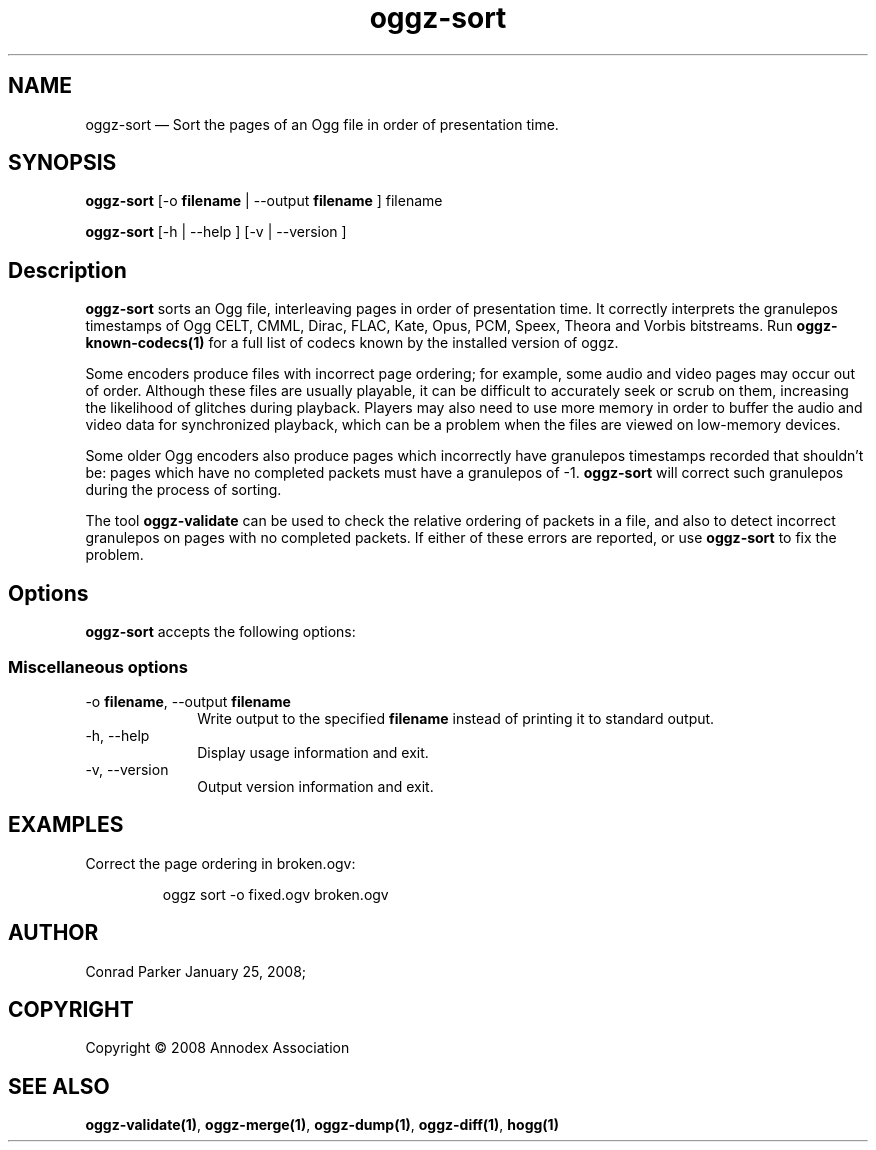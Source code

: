.TH "oggz-sort" "1" 
.SH "NAME" 
oggz-sort \(em Sort the pages of an Ogg file in order of presentation time. 
 
.SH "SYNOPSIS" 
.PP 
\fBoggz-sort\fR [\-o \fBfilename\fR  | \-\-output \fBfilename\fR ] filename  
.PP 
\fBoggz-sort\fR [\-h  | \-\-help ]  [\-v  | \-\-version ]  
.SH "Description" 
.PP 
\fBoggz-sort\fR sorts an Ogg file, interleaving 
pages in order of presentation time.
It correctly interprets the granulepos timestamps of
Ogg CELT, CMML, Dirac, FLAC, Kate, Opus, PCM, Speex, Theora and Vorbis
bitstreams.
Run \fBoggz-known-codecs\fP\fB(1)\fP for a full list
of codecs known by the installed version of oggz.
 
.PP 
Some encoders produce files with incorrect page ordering; for example, 
some audio and video pages may occur out of order. Although these files 
are usually playable, it can be difficult to accurately seek or scrub  
on them, increasing the likelihood of glitches during playback. 
Players may also need to use more memory in order to buffer the audio 
and video data for synchronized playback, which can be a problem when 
the files are viewed on low-memory devices. 
 
.PP 
Some older Ogg encoders also produce pages which incorrectly have 
granulepos timestamps recorded that shouldn't be: pages which have no 
completed packets must have a granulepos of \-1. 
\fBoggz-sort\fR will correct such granulepos during the 
process of sorting. 
 
.PP 
The tool \fBoggz-validate\fR can be used to check the 
relative ordering of packets in a file, and also to detect incorrect 
granulepos on pages with no completed packets. If either of these errors 
are reported, or use \fBoggz-sort\fR to fix the problem. 
 
.SH "Options" 
.PP 
\fBoggz-sort\fR accepts the following options: 
 
.SS "Miscellaneous options" 
.IP "\-o \fBfilename\fR, \-\-output \fBfilename\fR" 10 
Write output to the specified 
\fBfilename\fR instead of printing it to 
standard output. 
 
.IP "\-h, \-\-help" 10 
Display usage information and exit. 
.IP "\-v, \-\-version" 10 
Output version information and exit. 

.SH EXAMPLES
.PP
Correct the page ordering in broken.ogv:
.PP
.RS
\f(CWoggz sort \-o fixed.ogv broken.ogv\fP
.RE

.SH "AUTHOR" 
.PP 
Conrad Parker        January 25, 2008;      
.SH "COPYRIGHT" 
.PP 
Copyright \(co 2008 Annodex Association 
 
.SH "SEE ALSO" 
.PP 
\fBoggz-validate\fP\fB(1)\fP, 
\fBoggz-merge\fP\fB(1)\fP, 
\fBoggz-dump\fP\fB(1)\fP, 
\fBoggz-diff\fP\fB(1)\fP, 
\fBhogg\fP\fB(1)\fP      
.\" created by instant / docbook-to-man, Mon 23 Feb 2009, 12:35 
